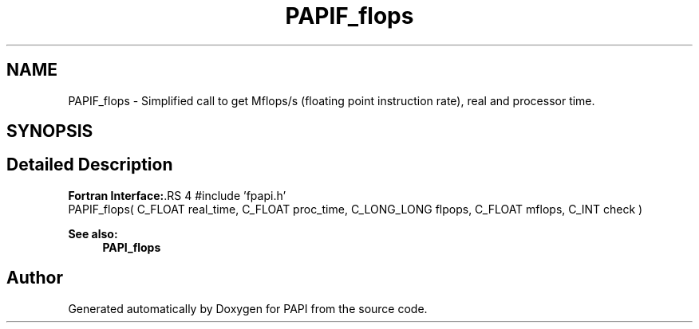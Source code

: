 .TH "PAPIF_flops" 3 "14 Sep 2016" "Version 5.5.0.0" "PAPI" \" -*- nroff -*-
.ad l
.nh
.SH NAME
PAPIF_flops \- Simplified call to get Mflops/s (floating point instruction rate), real and processor time.  

.PP
.SH SYNOPSIS
.br
.PP
.SH "Detailed Description"
.PP 
\fBFortran Interface:\fP.RS 4
#include 'fpapi.h' 
.br
 PAPIF_flops( C_FLOAT real_time, C_FLOAT proc_time, C_LONG_LONG flpops, C_FLOAT mflops, C_INT check )
.RE
.PP
\fBSee also:\fP
.RS 4
\fBPAPI_flops\fP 
.RE
.PP

.PP


.SH "Author"
.PP 
Generated automatically by Doxygen for PAPI from the source code.
